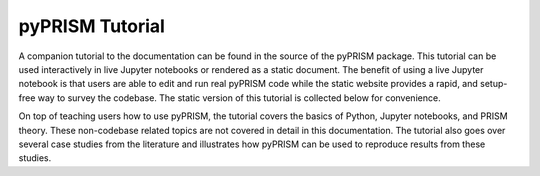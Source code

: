 .. _tutorial:

pyPRISM Tutorial
================

A companion tutorial to the documentation can be found in the source of the
pyPRISM package. This tutorial can be used interactively in live Jupyter
notebooks or rendered as a static document. The benefit of using a live Jupyter
notebook is that users are able to edit and run real pyPRISM code while the
static website provides a rapid, and setup-free way to survey the codebase. The
static version of this tutorial is collected below for convenience. 

On top of teaching users how to use pyPRISM, the tutorial covers the basics of
Python, Jupyter notebooks, and PRISM theory. These non-codebase related topics
are not covered in detail in this documentation. The tutorial also goes over
several case studies from the literature and illustrates how pyPRISM can be
used to reproduce results from these studies. 


.. .. toctree::
..     :maxdepth: 1
.. 
..     tutorial/NB0.Introduction.ipynb
..     tutorial/NB1.PythonBasics.ipynb
..     tutorial/NB2.Theory.General.ipynb
..     tutorial/NB3.Theory.PRISM.ipynb
..     tutorial/NB4.pyPRISM.Overview.ipynb
..     tutorial/NB5.CaseStudies.PolymerMelts.ipynb
..     tutorial/NB6.CaseStudies.Nanocomposites.ipynb
..     tutorial/NB7.CaseStudies.Copolymers.ipynb
..     tutorial/NB8.pyPRISM.Internals.ipynb
..     tutorial/NB9.pyPRISM.Advanced.ipynb

